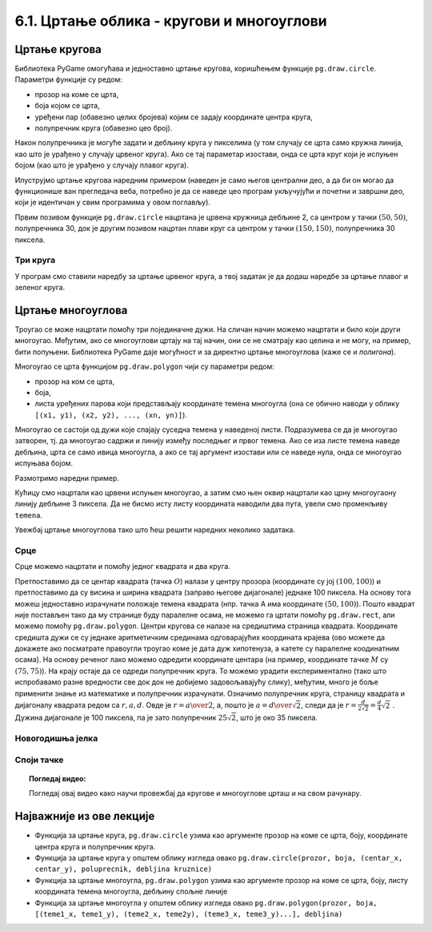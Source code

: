 6.1. Цртање облика - кругови и многоуглови
==========================================

Цртање кругова
--------------

Библиотека PyGame омогућава и једноставно цртање кругова, коришћењем
функције ``pg.draw.circle``. Параметри функције су редом:

- прозор на коме се црта,
- боја којом се црта,
- уређени пар (обавезно целих бројева) којим се задају координате
  центра круга,
- полупречник круга (обавезно цео број).

Након полупречника је могуће задати и дебљину круга у пикселима (у том
случају се црта само кружна линија, као што је урађено у случају
црвеног круга). Ако се тај параметар изостави, онда се црта круг који
је испуњен бојом (као што је урађено у случају плавог
круга). 

Илуструјмо цртање кругова наредним примером (наведен је само његов
централни део, а да би он могао да функционише ван прегледача веба,
потребно је да се наведе цео програм укључујући и почетни и завршни
део, који је идентичан у свим програмима у овом поглављу).

.. activecode:: krugovi
   :passivecode: onlymain
   :autorun:
   :includesrc: _includes/krugovi.py

Првим позивом функције ``pg.draw.circle`` нацртана је црвена кружница
дебљине 2, са центром у тачки :math:`(50, 50)`, полупречника 30, док је другим
позивом нацртан плави круг са центром у тачки :math:`(150, 150)`, полупречника
30 пиксела.
   

Три круга
'''''''''

.. questionnote::

   Напиши програм који исцртава три круга чији је центар у центру
   прозора. Највећи треба да има полупречник 100 и да
   буде црвен, средњи полупречник 75 и да буде плав, а најмањи
   полупречник 50 и да буде зелен.

У програм смо ставили наредбу за цртање црвеног круга, а твој задатак
је да додаш наредбе за цртање плавог и зеленог круга.
   
.. activecode:: tri_kruga_crtez
   :nocodelens:
   :modaloutput: 
   :enablecopy:
   :playtask:
   :includexsrc: _includes/tri_kruga.py

   # bojimo pozadinu u belo                 
   prozor.fill(pg.Color("white"))
   # crveni krug
   pg.draw.circle(prozor, pg.Color("red"), (100, 100), 100)
   # plavi krug
   pg.draw.circle(prozor, ???, (???, ???), ???)
   # zeleni krug
   ???

Цртање многоуглова
------------------

Троугао се може нацртати помоћу три појединачне дужи. На сличан начин
можемо нацртати и било који други многоугао. Међутим, ако се
многоуглови цртају на тај начин, они се не сматрају као целина и не
могу, на пример, бити попуњени. Библиотека PyGame даје могућност и за
директно цртање многоуглова (каже се и *полигона*).

Многоугао се црта функцијом ``pg.draw.polygon`` чији су параметри
редом:

- прозор на ком се црта,
- боја,
- листа уређених парова који представљају координате темена многоугла
  (она се обично наводи у облику ``[(x1, y1), (x2, y2), ..., (xn,
  yn)]``).

Многоугао се састоји од дужи које спајају суседна темена у наведеној
листи. Подразумева се да је многоугао затворен, тј. да многоугао
садржи и линију између последњег и првог темена. Ако се иза листе
темена наведе дебљина, црта се само ивица многоугла, а ако се тај
аргумент изостави или се наведе нула, онда се многоугао испуњава
бојом.

Размотримо наредни пример.

.. activecode:: mnogougao
   :passivecode: onlymain
   :autorun:
   :includesrc: _includes/mnogougao.py
		
   Многоугао
   ~~~~

Кућицу смо нацртали као црвени испуњен многоугао, а затим смо њен
оквир нацртали као црну многоугаону линију дебљине 3 пиксела. Да не
бисмо исту листу координата наводили два пута, увели смо променљиву
``temena``.
   
Увежбај цртање многоуглова тако што ћеш решити наредних неколико
задатака.

Срце
''''

.. questionnote::

   Напиши програм који исцртава црвено срце.

Срце можемо нацртати и помоћу једног квадрата и два круга.

.. image:: ../../_images/srce_koordinate.png
   :width: 350px
           
Претпоставимо да се центар квадрата (тачка :math:`О`) налази у центру прозора
(координате су јој :math:`(100, 100)`) и претпоставимо да су висина и ширина
квадрата (заправо његове дијагонале) једнаке 100 пиксела. На основу
тога можеш једноставно израчунати положаје темена квадрата (нпр. тачка
A има координате :math:`(50, 100)`). Пошто квадрат није постављен тако да му
странице буду паралелне осама, не можемо га цртати помоћу
``pg.draw.rect``, али можемо помоћу ``pg.draw.polygon``. Центри кругова се
налазе на средиштима страница квадрата. Координате средишта дужи се су једнаке 
аритметичким срединама одговарајућих координата крајева (ово можете да докажете
ако посматрате правоугли троугао коме је дата дуж хипотенуза, а катете су 
паралелне коодинатним осама). На основу реченог лако можемо одредити координате 
центара (на пример, координате тачке :math:`M` су :math:`(75, 75)`). На крају
остаје да се одреди полупречник круга. То можемо урадити
експериментално (тако што испробавамо разне вредности све док док не
добијемо задовољавајућу слику), међутим, много је боље применити знање
из математике и полупречник израчунати. Означимо полупречник круга, страницу 
квадрата и дијагоналу квадрата редом са :math:`r, a, d`. Овде је 
:math:`r = {a \over 2}`, а, пошто је :math:`a = {d \over \sqrt{2}}`, следи да је 
:math:`r = \frac{d}{2 \sqrt{2}} = \frac{d}{4} \sqrt{2}~`. Дужина дијагонале је 
100 пиксела, па је зато полупречник :math:`25 \sqrt{2}`, што је око 35 пиксела.

.. activecode:: srce_crtanje
   :nocodelens:
   :modaloutput: 
   :enablecopy:
   :playtask:
   :includexsrc: _includes/srce-ex1.py

   # kvadrat
   pg.draw.polygon(prozor, pg.Color("red"),
                   [(50, 100), (???, ???), (???, ???), (???, ???)])
   # levi krug
   pg.draw.circle(prozor, pg.Color("red"), (75, 75), ???)
   # desni krug
   ???


Новогодишња јелка
'''''''''''''''''

.. questionnote::

   Напиши програм који исцртава новогодишњу јелку. Потребне координате можеш да очиташ када покренеш пример и позиционираш миша на тачку која те интересује.

.. activecode:: jelka
   :nocodelens:
   :modaloutput: 
   :enablecopy:
   :playtask:
   :includexsrc: _includes/jelka_pomoc.py
   
   # bojimo pozadinu u belo
   prozor.fill(pg.Color("white"))

   # boje koje cemo koristiti
   ZELENA = (0, 100, 36)
   BRAON = (97, 26, 9)

   # krošnja
   pg.draw.polygon(prozor, ZELENA, [(50, 250), (150, 150), (250, 250)])
   pg.draw.polygon(prozor, ZELENA, [(75, ???), (150, 100), (???, 200)])
   pg.draw.polygon(prozor, ???, [(100, 150), (???, ???), (200, ???)])
   # stablo
   ???

Споји тачке
'''''''''''

.. questionnote::

   У низу ``tacke`` дата су темена многоугла. Нацртај тај многоугао на
   позадини боје ``darkgreen``, попуњен бојом ``khaki``. Шта
   представља многоугао који цртамо?

.. activecode:: PyGame_giraffe
   :nocodelens:
   :enablecopy:
   :modaloutput:
   :includexsrc: _includes/zirafa.py

   tacke = [(40, 208), (40, 107), (88, 82), (134, 13), (128, 9), (134, 13), 
      (137, 11), (128, 6), (160, 25), (159, 28), (136, 28), (98, 101),
      (100, 106), (101, 207), (97, 207), (95, 164), (83, 121), (85, 128),
      (54, 128), (55, 119), (44, 165), (44, 208)]
   # bojimo pozadinu prozora u tamno zeleno
   # crtamo mnogougao na osnovu datih taчака

.. topic:: Погледај видео:

   Погледај овај видео како научи провежбај да кругове и многоуглове црташ и на свом рачунару.

    .. ytpopup:: 8xs-4k3avOI
        :width: 735
        :height: 415
        :align: center 

Најважније из ове лекције
-------------------------

* Функција за цртање круга, ``pg.draw.circle`` узима као аргументе прозор на коме се црта, боју, координате центра круга и полупречник круга. 
* Функција за цртање круга у општем облику изгледа овако ``pg.draw.circle(prozor, boja, (centar_x, centar_y), poluprecnik, debljina kruznice)``
* Функција за цртање многоугла, ``pg.draw.polygon`` узима као аргументе прозор на коме се црта, боју, листу координата темена многоугла, дебљину спољне линије
* Функција за цртање многоугла у општем облику изгледа овако ``pg.draw.polygon(prozor, boja, [(teme1_x, teme1_y), (teme2_x, teme2y), (teme3_x, teme3_y)...], debljina)``